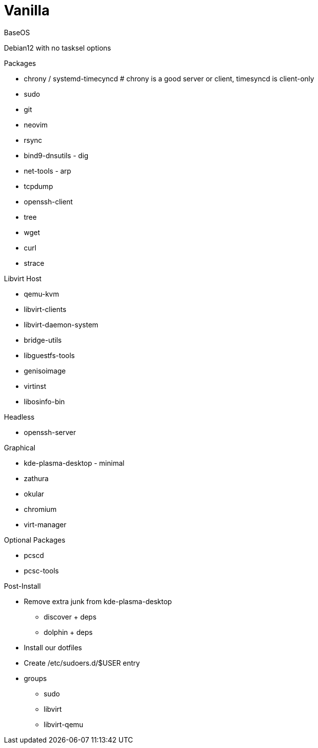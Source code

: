 = Vanilla

.BaseOS
Debian12 with no tasksel options

.Packages
* chrony / systemd-timecyncd # chrony is a good server or client, timesyncd is client-only
* sudo
* git
* neovim
* rsync
* bind9-dnsutils - dig
* net-tools - arp
* tcpdump
* openssh-client
* tree
* wget
* curl
* strace




.Libvirt Host
* qemu-kvm
* libvirt-clients
* libvirt-daemon-system
* bridge-utils
* libguestfs-tools
* genisoimage
* virtinst
* libosinfo-bin

.Headless
* openssh-server

.Graphical
* kde-plasma-desktop - minimal 
* zathura
* okular
* chromium
* virt-manager

.Optional Packages
* pcscd
* pcsc-tools

.Post-Install
* Remove extra junk from kde-plasma-desktop
** discover + deps
** dolphin + deps
* Install our dotfiles
* Create /etc/sudoers.d/$USER entry
* groups
** sudo
** libvirt
** libvirt-qemu
